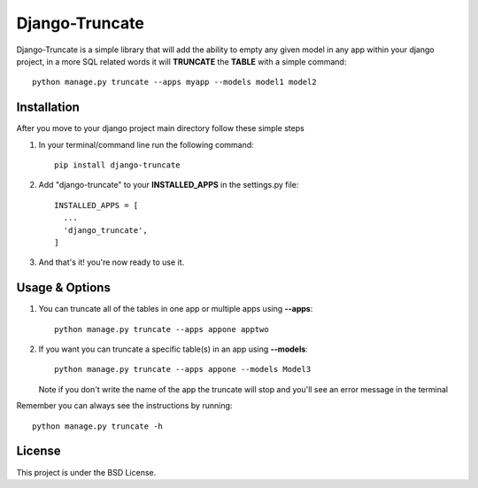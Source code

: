 Django-Truncate
===============

Django-Truncate is a simple library that will add the ability to empty
any given model in any app within your django project, in a more SQL related
words it will **TRUNCATE** the **TABLE** with a simple command::

    python manage.py truncate --apps myapp --models model1 model2

Installation
------------

After you move to your django project main directory follow these simple steps

1. In your terminal/command line run the following command::

        pip install django-truncate

2. Add "django-truncate" to your **INSTALLED_APPS** in the settings.py file::

        INSTALLED_APPS = [
          ...
          'django_truncate',
        ]

3. And that's it! you're now ready to use it.

Usage & Options
---------------

1. You can truncate all of the tables in one app or multiple apps using **--apps**::

        python manage.py truncate --apps appone apptwo

2. If you want you can truncate a specific table(s) in an app using **--models**::

        python manage.py truncate --apps appone --models Model3

   Note if you don't write the name of the app the truncate will stop and you'll see an error message in the terminal

Remember you can always see the instructions by running::

    python manage.py truncate -h

License
-------

This project is under the BSD License.


